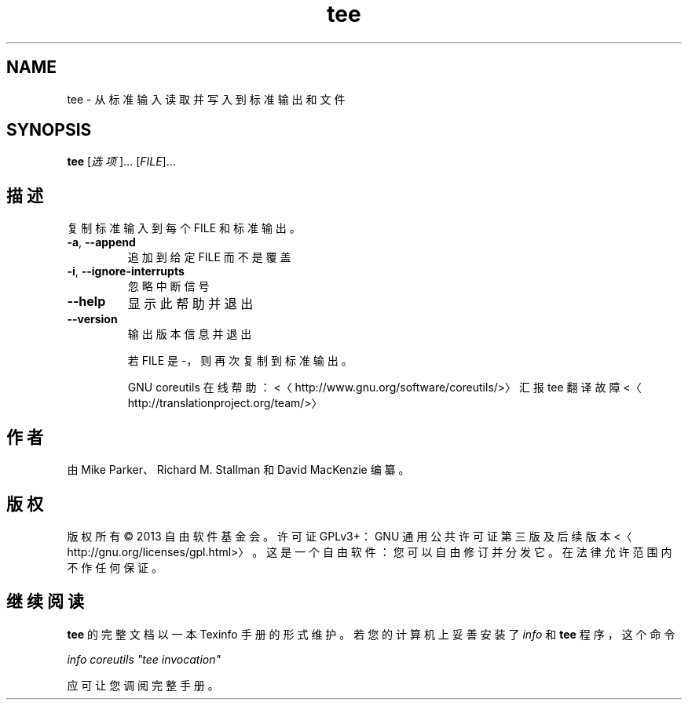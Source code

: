 .\" -*- coding: UTF-8 -*-
.if \n(.g .ds T< \\FC
.if \n(.g .ds T> \\F[\n[.fam]]
.de URL
\\$2 \(la\\$1\(ra\\$3
..
.if \n(.g .mso www.tmac
.TH tee 1 "3 August 2014" "2014 年 7 月" "GNU coreutils 8.22"
.SH NAME
tee \- 从标准输入读取并写入到标准输出和文件
.SH SYNOPSIS
'nh
.fi
.ad l
\fBtee\fR \kx
.if (\nx>(\n(.l/2)) .nr x (\n(.l/5)
'in \n(.iu+\nxu
[\fI选项\fR]… [\fIFILE\fR]…
'in \n(.iu-\nxu
.ad b
'hy
.SH 描述
复制标准输入到每个 FILE 和标准输出。
.TP 
\*(T<\fB\-a\fR\*(T>, \*(T<\fB\-\-append\fR\*(T>
追加到给定 FILE 而不是覆盖
.TP 
\*(T<\fB\-i\fR\*(T>, \*(T<\fB\-\-ignore\-interrupts\fR\*(T>
忽略中断信号
.TP 
\*(T<\fB\-\-help\fR\*(T>
显示此帮助并退出
.TP 
\*(T<\fB\-\-version\fR\*(T>
输出版本信息并退出

若 FILE 是 -，则再次复制到标准输出。

GNU coreutils 在线帮助：<〈http://www.gnu.org/software/coreutils/>〉 汇报 tee 翻译故障 <〈http://translationproject.org/team/>〉
.SH 作者
由 Mike Parker、Richard M. Stallman 和 David MacKenzie 编纂。
.SH 版权
版权所有 © 2013 自由软件基金会。许可证 GPLv3+：GNU 通用公共许可证 第三版及后续版本 <〈http://gnu.org/licenses/gpl.html>〉。这是一个自由软件：您可以自由修订并分发它。在法律允许范围内不作任何保证。
.SH 继续阅读
\fBtee\fR 的完整文档以一本 Texinfo 手册的形式维护。若您的计算机上妥善安装了 \fIinfo\fR 和 \fBtee\fR 程序，这个命令
.PP
\fIinfo coreutils "tee invocation"\fR
.PP
应可让您调阅完整手册。
